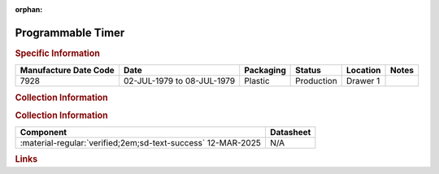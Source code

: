 :orphan:

.. _MC68B40P:

Programmable Timer
==================

.. image:: ../../../images/Hardware/ICs/MC68B40L.png
   :width: 400
   :align: center

.. rubric:: Specific Information

.. csv-table:: 
   :header: "Manufacture Date Code","Date","Packaging","Status","Location","Notes"
   :widths: auto

   "7928","02-JUL-1979 to 08-JUL-1979","Plastic","Production","Drawer 1",""

.. rubric:: Collection Information

.. rubric:: Collection Information

.. csv-table:: 
   :header: "Component","Datasheet"
   :widths: auto

   :material-regular:`verified;2em;sd-text-success` 12-MAR-2025,N/A

.. rubric:: Links

